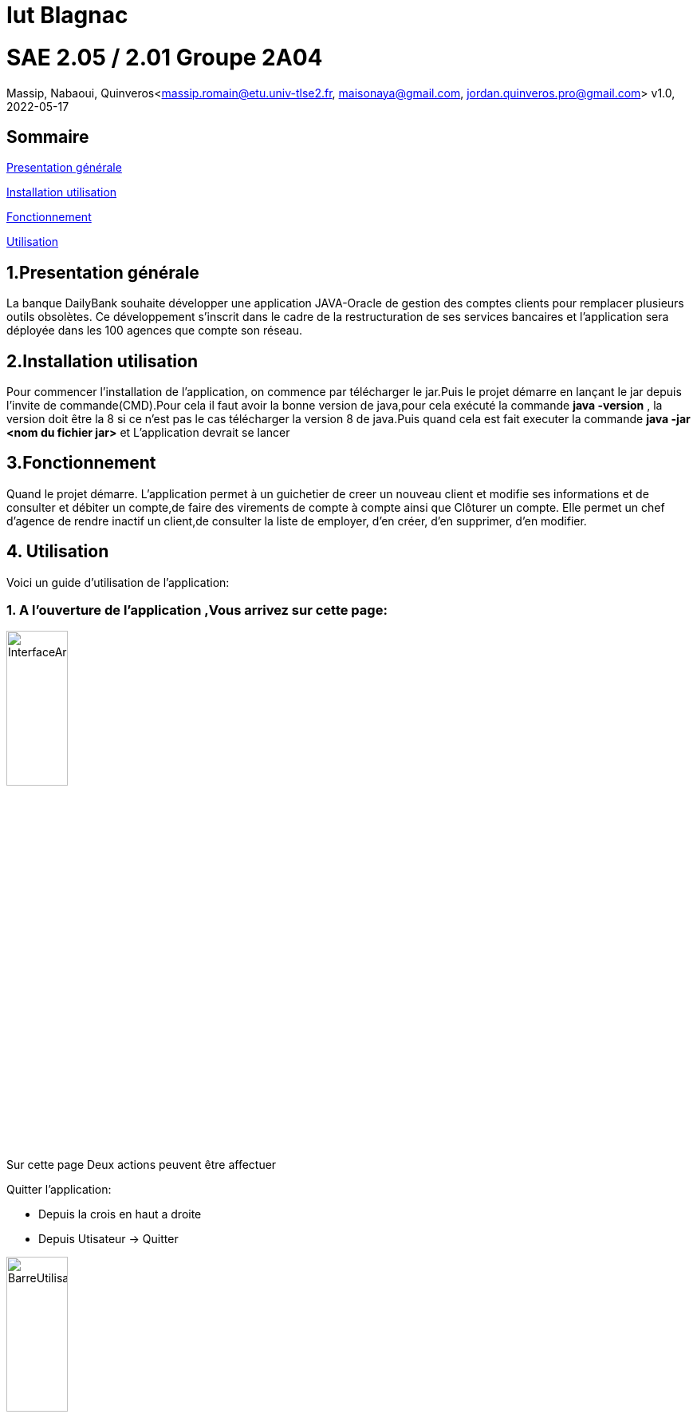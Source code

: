 = Iut Blagnac



=  SAE 2.05 / 2.01   Groupe 2A04

Massip, Nabaoui, Quinveros<massip.romain@etu.univ-tlse2.fr, maisonaya@gmail.com, jordan.quinveros.pro@gmail.com>
v1.0, 2022-05-17

== Sommaire
<<id,Presentation générale>>

<<id2,Installation utilisation >>

<<id3,Fonctionnement>>

<<id4, Utilisation>>




== 1.Presentation générale
La banque DailyBank souhaite développer une application JAVA-Oracle de gestion des comptes clients pour remplacer plusieurs outils obsolètes. Ce développement s’inscrit dans le cadre de la restructuration de ses services bancaires et l’application sera déployée dans les 100 agences que compte son réseau. 



== 2.Installation utilisation 
Pour commencer l'installation de l'application, on commence par télécharger le jar.Puis le projet démarre en lançant le jar depuis l'invite de commande(CMD).Pour cela il faut avoir la bonne version de java,pour cela exécuté la commande **java -version** , la version doit être la 8 si ce n'est pas le cas télécharger la version 8 de java.Puis quand cela est fait executer la commande **java -jar <nom du fichier jar>** et L'application devrait se lancer


== 3.Fonctionnement
Quand le projet démarre. L'application permet à un guichetier de creer un nouveau client et modifie ses informations et de consulter et débiter un compte,de faire des virements de compte à compte ainsi que Clôturer un compte. Elle permet un chef d'agence de rendre inactif un client,de consulter la liste de employer, d'en créer, d'en supprimer, d'en modifier.


== 4. Utilisation
Voici un guide d'utilisation de l'application:

=== 1. A l'ouverture de l'application ,Vous arrivez sur cette page:

image::Image/DocUtilisateur/InterfaceArrive.PNG[width=30%]

Sur cette page Deux actions peuvent être affectuer

Quitter l'application:

** Depuis la crois en haut a droite
** Depuis Utisateur → Quitter

image::Image/DocUtilisateur/BarreUtilisateurGestion.PNG[width=30%]


Se connecter:

** Depuis Utisateur → Connection
** Depuis le bouton Connection

image::Image/DocUtilisateur/BoutonConnection.PNG[width=10%]

=== 2. Quand vous vous connectez une interface de connection apparé :

image::Image/DocUtilisateur/Interface connection.PNG[width=40%]


Rentrez vos identifiant et mot de passe de connection

=== 4.3. Quand vous êtes connectés :

image::Image/DocUtilisateur/InterfaceConnecter.PNG[width=40%]

Sur cette page de nouvelle fonctionnalité sont disponibles:

Se Déconnecter:

** Utilisateur → Déconnection
** Bouton déconnecter

Accéder aux interface Client et Employer:

** Gestion → Employés
** Gestion → Clients

image::Image/DocUtilisateur/BarreUtilisateurGestion.PNG[width=30%]

Accédons à l'interface Clients

=== 4.4. Interface Clients

image::Image/DocUtilisateur/InterfaceRC.PNG[width=30%]

Sur cette page 3 fonctionalitées sont disponibles:

** Quitter l'interface Client

image::Image/DocUtilisateur/CaptureRA.PNG[width=20%]

** Créer un client

image::Image/DocUtilisateur/BoutonNC.PNG[width=20%]

Se qui ouvre l'interface de création de client

image::Image/DocUtilisateur/InterfaceNC.PNG[width=30%]

** Rechercher les clients de l'Agence

image::Image/DocUtilisateur/BoutonR.PNG[width=20%]









